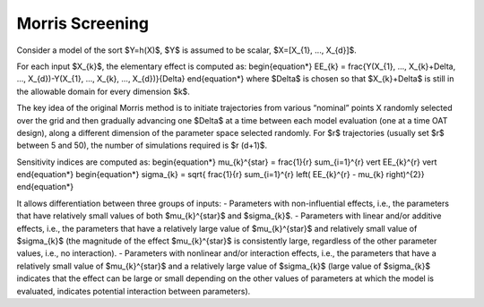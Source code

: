 Morris Screening
^^^^^^^^^^^^^^^^^^^^^^^^^^^^^^^^^^^^^^^

Consider a model of the sort $Y=h(X)$, $Y$ is assumed to be scalar, $X=[X_{1}, ..., X_{d}]$.

For each input $X_{k}$, the elementary effect is computed as:
\begin{equation*}
EE_{k} = \frac{Y(X_{1}, ..., X_{k}+\Delta, ..., X_{d})-Y(X_{1}, ..., X_{k}, ..., X_{d})}{\Delta}
\end{equation*}
where $\Delta$ is chosen so that $X_{k}+\Delta$ is still in the allowable domain for every dimension $k$.

The key idea of the original Morris method is to initiate trajectories from various “nominal” points X randomly selected over the grid and then gradually advancing one $\Delta$ at a time between each model evaluation (one at a time OAT design), along a different dimension of the parameter space selected randomly. For $r$ trajectories (usually set $r$ between 5 and 50), the number of simulations required is $r (d+1)$.

Sensitivity indices are computed as:
\begin{equation*}
\mu_{k}^{\star} = \frac{1}{r} \sum_{i=1}^{r} \vert EE_{k}^{r} \vert
\end{equation*}
\begin{equation*}
\sigma_{k} = \sqrt{ \frac{1}{r} \sum_{i=1}^{r} \left( EE_{k}^{r} - \mu_{k} \right)^{2}}
\end{equation*}

It allows differentiation between three groups of inputs:
- Parameters with non-influential effects, i.e., the parameters that have relatively small values of both $\mu_{k}^{\star}$ and $\sigma_{k}$.
- Parameters with linear and/or additive effects, i.e., the parameters that have a relatively large value of $\mu_{k}^{\star}$ and relatively small value of $\sigma_{k}$ (the magnitude of the effect $\mu_{k}^{\star}$ is consistently large, regardless of the other parameter values, i.e., no interaction).
- Parameters with nonlinear and/or interaction effects, i.e., the parameters that have a relatively small value of $\mu_{k}^{\star}$ and a relatively large value of $\sigma_{k}$ (large value of $\sigma_{k}$ indicates that the effect can be large or small depending on the other values of parameters at which the model is evaluated, indicates potential interaction between parameters).
